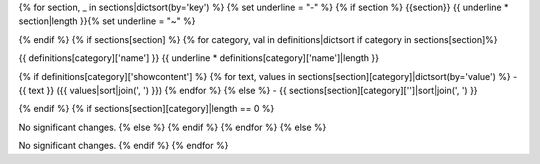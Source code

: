 {% for section, _ in sections|dictsort(by='key') %}
{% set underline = "-" %}
{% if section %}
{{section}}
{{ underline * section|length }}{% set underline = "~" %}

{% endif %}
{% if sections[section] %}
{% for category, val in definitions|dictsort if category in sections[section]%}

{{ definitions[category]['name'] }}
{{ underline * definitions[category]['name']|length }}

{% if definitions[category]['showcontent'] %}
{% for text, values in sections[section][category]|dictsort(by='value') %}
- {{ text }} ({{ values|sort|join(', ') }})
{% endfor %}
{% else %}
- {{ sections[section][category]['']|sort|join(', ') }}

{% endif %}
{% if sections[section][category]|length == 0 %}

No significant changes.
{% else %}
{% endif %}
{% endfor %}
{% else %}

No significant changes.
{% endif %}
{% endfor %}
